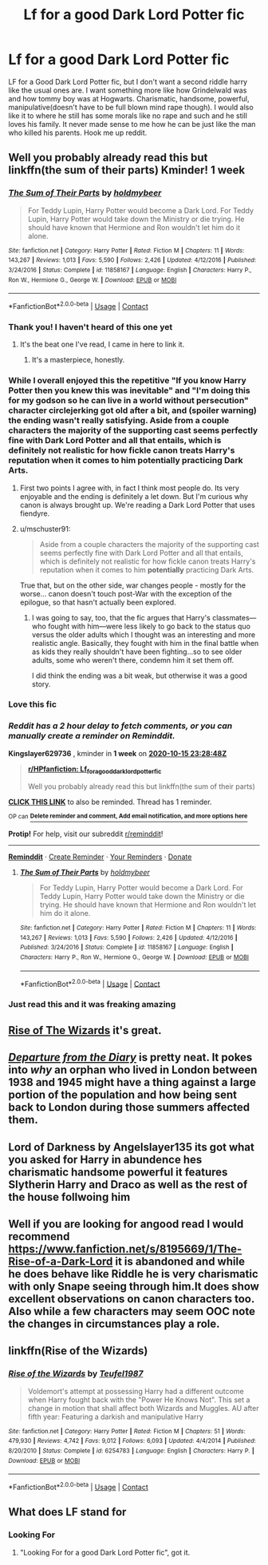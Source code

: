 #+TITLE: Lf for a good Dark Lord Potter fic

* Lf for a good Dark Lord Potter fic
:PROPERTIES:
:Author: Wstiglet
:Score: 38
:DateUnix: 1602195379.0
:DateShort: 2020-Oct-09
:FlairText: Request
:END:
LF for a Good Dark Lord Potter fic, but I don't want a second riddle harry like the usual ones are. I want something more like how Grindelwald was and how tommy boy was at Hogwarts. Charismatic, handsome, powerful, manipulative(doesn't have to be full blown mind rape though). I would also like it to where he still has some morals like no rape and such and he still loves his family. It never made sense to me how he can be just like the man who killed his parents. Hook me up reddit.


** Well you probably already read this but linkffn(the sum of their parts) Kminder! 1 week
:PROPERTIES:
:Author: Kingslayer629736
:Score: 9
:DateUnix: 1602199728.0
:DateShort: 2020-Oct-09
:END:

*** [[https://www.fanfiction.net/s/11858167/1/][*/The Sum of Their Parts/*]] by [[https://www.fanfiction.net/u/7396284/holdmybeer][/holdmybeer/]]

#+begin_quote
  For Teddy Lupin, Harry Potter would become a Dark Lord. For Teddy Lupin, Harry Potter would take down the Ministry or die trying. He should have known that Hermione and Ron wouldn't let him do it alone.
#+end_quote

^{/Site/:} ^{fanfiction.net} ^{*|*} ^{/Category/:} ^{Harry} ^{Potter} ^{*|*} ^{/Rated/:} ^{Fiction} ^{M} ^{*|*} ^{/Chapters/:} ^{11} ^{*|*} ^{/Words/:} ^{143,267} ^{*|*} ^{/Reviews/:} ^{1,013} ^{*|*} ^{/Favs/:} ^{5,590} ^{*|*} ^{/Follows/:} ^{2,426} ^{*|*} ^{/Updated/:} ^{4/12/2016} ^{*|*} ^{/Published/:} ^{3/24/2016} ^{*|*} ^{/Status/:} ^{Complete} ^{*|*} ^{/id/:} ^{11858167} ^{*|*} ^{/Language/:} ^{English} ^{*|*} ^{/Characters/:} ^{Harry} ^{P.,} ^{Ron} ^{W.,} ^{Hermione} ^{G.,} ^{George} ^{W.} ^{*|*} ^{/Download/:} ^{[[http://www.ff2ebook.com/old/ffn-bot/index.php?id=11858167&source=ff&filetype=epub][EPUB]]} ^{or} ^{[[http://www.ff2ebook.com/old/ffn-bot/index.php?id=11858167&source=ff&filetype=mobi][MOBI]]}

--------------

*FanfictionBot*^{2.0.0-beta} | [[https://github.com/FanfictionBot/reddit-ffn-bot/wiki/Usage][Usage]] | [[https://www.reddit.com/message/compose?to=tusing][Contact]]
:PROPERTIES:
:Author: FanfictionBot
:Score: 11
:DateUnix: 1602199750.0
:DateShort: 2020-Oct-09
:END:


*** Thank you! I haven't heard of this one yet
:PROPERTIES:
:Author: Wstiglet
:Score: 4
:DateUnix: 1602208393.0
:DateShort: 2020-Oct-09
:END:

**** It's the beat one I've read, I came in here to link it.
:PROPERTIES:
:Author: SolAnise
:Score: 5
:DateUnix: 1602210517.0
:DateShort: 2020-Oct-09
:END:

***** It's a masterpiece, honestly.
:PROPERTIES:
:Author: FabricioPezoa
:Score: 3
:DateUnix: 1602233831.0
:DateShort: 2020-Oct-09
:END:


*** While I overall enjoyed this the repetitive "If you know Harry Potter then you knew this was inevitable" and "I'm doing this for my godson so he can live in a world without persecution" character circlejerking got old after a bit, and (spoiler warning) the ending wasn't really satisfying. Aside from a couple characters the majority of the supporting cast seems perfectly fine with Dark Lord Potter and all that entails, which is definitely not realistic for how fickle canon treats Harry's reputation when it comes to him *potentially* practicing Dark Arts.
:PROPERTIES:
:Author: porygonzguy
:Score: 6
:DateUnix: 1602215731.0
:DateShort: 2020-Oct-09
:END:

**** First two points I agree with, in fact I think most people do. Its very enjoyable and the ending is definitely a let down. But I'm curious why canon is always brought up. We're reading a Dark Lord Potter that uses fiendyre.
:PROPERTIES:
:Author: InfernoItaliano
:Score: 8
:DateUnix: 1602224321.0
:DateShort: 2020-Oct-09
:END:


**** u/mschuster91:
#+begin_quote
  Aside from a couple characters the majority of the supporting cast seems perfectly fine with Dark Lord Potter and all that entails, which is definitely not realistic for how fickle canon treats Harry's reputation when it comes to him *potentially* practicing Dark Arts.
#+end_quote

True that, but on the other side, war changes people - mostly for the worse... canon doesn't touch post-War with the exception of the epilogue, so that hasn't actually been explored.
:PROPERTIES:
:Author: mschuster91
:Score: 3
:DateUnix: 1602234734.0
:DateShort: 2020-Oct-09
:END:

***** I was going to say, too, that the fic argues that Harry's classmates---who fought with him---were less likely to go back to the status quo versus the older adults which I thought was an interesting and more realistic angle. Basically, they fought with him in the final battle when as kids they really shouldn't have been fighting...so to see older adults, some who weren't there, condemn him it set them off.

I did think the ending was a bit weak, but otherwise it was a good story.
:PROPERTIES:
:Author: Altair_L
:Score: 1
:DateUnix: 1602434501.0
:DateShort: 2020-Oct-11
:END:


*** Love this fic
:PROPERTIES:
:Author: LiriStorm
:Score: 3
:DateUnix: 1602215805.0
:DateShort: 2020-Oct-09
:END:


*** /Reddit has a 2 hour delay to fetch comments, or you can manually create a reminder on Reminddit./

*Kingslayer629736* , kminder in *1 week* on [[https://www.reminddit.com/time?dt=2020-10-15%2023:28:48Z&reminder_id=ab5107b2c75f4605a8a81d805c6c8034&subreddit=HPfanfiction][*2020-10-15 23:28:48Z*]]

#+begin_quote
  [[/r/HPfanfiction/comments/j7mskj/lf_for_a_good_dark_lord_potter_fic/g85wqnm/?context=3][*r/HPfanfiction: Lf_for_a_good_dark_lord_potter_fic*]]

  Well you probably already read this but linkffn(the sum of their parts)
#+end_quote

[[https://reddit.com/message/compose/?to=remindditbot&subject=Reminder%20from%20Link&message=your_message%0Akminder%202020-10-15T23%3A28%3A48%0A%0A%0A%0A---Server%20settings%20below.%20Do%20not%20change---%0A%0Apermalink%21%20%2Fr%2FHPfanfiction%2Fcomments%2Fj7mskj%2Flf_for_a_good_dark_lord_potter_fic%2Fg85wqnm%2F][*CLICK THIS LINK*]] to also be reminded. Thread has 1 reminder.

^{OP can} [[https://www.reminddit.com/time?dt=2020-10-15%2023:28:48Z&reminder_id=ab5107b2c75f4605a8a81d805c6c8034&subreddit=HPfanfiction][^{*Delete reminder and comment, Add email notification, and more options here*}]]

*Protip!* For help, visit our subreddit [[/r/reminddit][r/reminddit]]!

--------------

[[https://www.reminddit.com][*Reminddit*]] · [[https://reddit.com/message/compose/?to=remindditbot&subject=Reminder&message=your_message%0A%0Akminder%20time_or_time_from_now][Create Reminder]] · [[https://reddit.com/message/compose/?to=remindditbot&subject=List%20Of%20Reminders&message=listReminders%21][Your Reminders]] · [[https://paypal.me/reminddit][Donate]]
:PROPERTIES:
:Author: remindditbot
:Score: 2
:DateUnix: 1602205972.0
:DateShort: 2020-Oct-09
:END:

**** [[https://www.fanfiction.net/s/11858167/1/][*/The Sum of Their Parts/*]] by [[https://www.fanfiction.net/u/7396284/holdmybeer][/holdmybeer/]]

#+begin_quote
  For Teddy Lupin, Harry Potter would become a Dark Lord. For Teddy Lupin, Harry Potter would take down the Ministry or die trying. He should have known that Hermione and Ron wouldn't let him do it alone.
#+end_quote

^{/Site/:} ^{fanfiction.net} ^{*|*} ^{/Category/:} ^{Harry} ^{Potter} ^{*|*} ^{/Rated/:} ^{Fiction} ^{M} ^{*|*} ^{/Chapters/:} ^{11} ^{*|*} ^{/Words/:} ^{143,267} ^{*|*} ^{/Reviews/:} ^{1,013} ^{*|*} ^{/Favs/:} ^{5,590} ^{*|*} ^{/Follows/:} ^{2,426} ^{*|*} ^{/Updated/:} ^{4/12/2016} ^{*|*} ^{/Published/:} ^{3/24/2016} ^{*|*} ^{/Status/:} ^{Complete} ^{*|*} ^{/id/:} ^{11858167} ^{*|*} ^{/Language/:} ^{English} ^{*|*} ^{/Characters/:} ^{Harry} ^{P.,} ^{Ron} ^{W.,} ^{Hermione} ^{G.,} ^{George} ^{W.} ^{*|*} ^{/Download/:} ^{[[http://www.ff2ebook.com/old/ffn-bot/index.php?id=11858167&source=ff&filetype=epub][EPUB]]} ^{or} ^{[[http://www.ff2ebook.com/old/ffn-bot/index.php?id=11858167&source=ff&filetype=mobi][MOBI]]}

--------------

*FanfictionBot*^{2.0.0-beta} | [[https://github.com/FanfictionBot/reddit-ffn-bot/wiki/Usage][Usage]] | [[https://www.reddit.com/message/compose?to=tusing][Contact]]
:PROPERTIES:
:Author: FanfictionBot
:Score: 2
:DateUnix: 1602205987.0
:DateShort: 2020-Oct-09
:END:


*** Just read this and it was freaking amazing
:PROPERTIES:
:Author: VampireSprite
:Score: 2
:DateUnix: 1604290539.0
:DateShort: 2020-Nov-02
:END:


** [[https://m.fanfiction.net/s/6254783/1/][Rise of The Wizards]] it's great.
:PROPERTIES:
:Author: Katherien0Corazon
:Score: 2
:DateUnix: 1602205543.0
:DateShort: 2020-Oct-09
:END:


** [[https://m.fanfiction.net/s/13299443/1/][/Departure from the Diary/]] is pretty neat. It pokes into /why/ an orphan who lived in London between 1938 and 1945 might have a thing against a large portion of the population and how being sent back to London during those summers affected them.
:PROPERTIES:
:Author: Juliett_Alpha
:Score: 2
:DateUnix: 1602270953.0
:DateShort: 2020-Oct-09
:END:


** Lord of Darkness by Angelslayer135 its got what you asked for Harry in abundence hes charismatic handsome powerful it features Slytherin Harry and Draco as well as the rest of the house follwoing him
:PROPERTIES:
:Author: Fun-Swing349
:Score: 2
:DateUnix: 1602396583.0
:DateShort: 2020-Oct-11
:END:


** Well if you are looking for angood read I would recommend [[https://www.fanfiction.net/s/8195669/1/The-Rise-of-a-Dark-Lord]] it is abandoned and while he does behave like Riddle he is very charismatic with only Snape seeing through him.It does show excellent observations on canon characters too. Also while a few characters may seem OOC note the changes in circumstances play a role.
:PROPERTIES:
:Author: MarcusVerusAurelius
:Score: 1
:DateUnix: 1602228853.0
:DateShort: 2020-Oct-09
:END:


** linkffn(Rise of the Wizards)
:PROPERTIES:
:Author: OptimusRatchet
:Score: 1
:DateUnix: 1605767581.0
:DateShort: 2020-Nov-19
:END:

*** [[https://www.fanfiction.net/s/6254783/1/][*/Rise of the Wizards/*]] by [[https://www.fanfiction.net/u/1729392/Teufel1987][/Teufel1987/]]

#+begin_quote
  Voldemort's attempt at possessing Harry had a different outcome when Harry fought back with the "Power He Knows Not". This set a change in motion that shall affect both Wizards and Muggles. AU after fifth year: Featuring a darkish and manipulative Harry
#+end_quote

^{/Site/:} ^{fanfiction.net} ^{*|*} ^{/Category/:} ^{Harry} ^{Potter} ^{*|*} ^{/Rated/:} ^{Fiction} ^{M} ^{*|*} ^{/Chapters/:} ^{51} ^{*|*} ^{/Words/:} ^{479,930} ^{*|*} ^{/Reviews/:} ^{4,742} ^{*|*} ^{/Favs/:} ^{9,012} ^{*|*} ^{/Follows/:} ^{6,093} ^{*|*} ^{/Updated/:} ^{4/4/2014} ^{*|*} ^{/Published/:} ^{8/20/2010} ^{*|*} ^{/Status/:} ^{Complete} ^{*|*} ^{/id/:} ^{6254783} ^{*|*} ^{/Language/:} ^{English} ^{*|*} ^{/Characters/:} ^{Harry} ^{P.} ^{*|*} ^{/Download/:} ^{[[http://www.ff2ebook.com/old/ffn-bot/index.php?id=6254783&source=ff&filetype=epub][EPUB]]} ^{or} ^{[[http://www.ff2ebook.com/old/ffn-bot/index.php?id=6254783&source=ff&filetype=mobi][MOBI]]}

--------------

*FanfictionBot*^{2.0.0-beta} | [[https://github.com/FanfictionBot/reddit-ffn-bot/wiki/Usage][Usage]] | [[https://www.reddit.com/message/compose?to=tusing][Contact]]
:PROPERTIES:
:Author: FanfictionBot
:Score: 1
:DateUnix: 1605767598.0
:DateShort: 2020-Nov-19
:END:


** What does LF stand for
:PROPERTIES:
:Author: Seymore_de_sloth
:Score: 1
:DateUnix: 1602262641.0
:DateShort: 2020-Oct-09
:END:

*** Looking For
:PROPERTIES:
:Author: Wstiglet
:Score: 1
:DateUnix: 1602263696.0
:DateShort: 2020-Oct-09
:END:

**** "Looking For for a good Dark Lord Potter fic", got it.
:PROPERTIES:
:Author: Seymore_de_sloth
:Score: 3
:DateUnix: 1602264225.0
:DateShort: 2020-Oct-09
:END:
